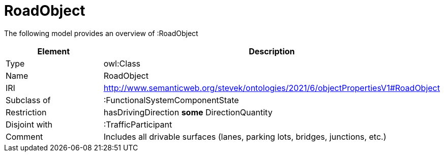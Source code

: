 // This file was created automatically by title Untitled No version .
// DO NOT EDIT!

= RoadObject

//Include information from owl files

The following model provides an overview of :RoadObject

|===
|Element |Description

|Type
|owl:Class

|Name
|RoadObject

|IRI
|http://www.semanticweb.org/stevek/ontologies/2021/6/objectPropertiesV1#RoadObject

|Subclass of
|:FunctionalSystemComponentState

|Restriction
|hasDrivingDirection **some** DirectionQuantity

|Disjoint with
|:TrafficParticipant

|Comment
|Includes all drivable surfaces (lanes, parking lots, bridges, junctions, etc.)

|===